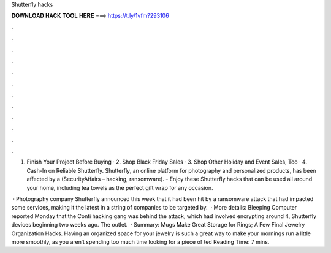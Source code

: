 Shutterfly hacks



𝐃𝐎𝐖𝐍𝐋𝐎𝐀𝐃 𝐇𝐀𝐂𝐊 𝐓𝐎𝐎𝐋 𝐇𝐄𝐑𝐄 ===> https://t.ly/1vfm?293106



.



.



.



.



.



.



.



.



.



.



.



.

1. Finish Your Project Before Buying · 2. Shop Black Friday Sales · 3. Shop Other Holiday and Event Sales, Too · 4. Cash-In on Reliable Shutterfly. Shutterfly, an online platform for photography and personalized products, has been affected by a (SecurityAffairs – hacking, ransomware). - Enjoy these Shutterfly hacks that can be used all around your home, including tea towels as the perfect gift wrap for any occasion.

 · Photography company Shutterfly announced this week that it had been hit by a ransomware attack that had impacted some services, making it the latest in a string of companies to be targeted by.  · More details: Bleeping Computer reported Monday that the Conti hacking gang was behind the attack, which had involved encrypting around 4, Shutterfly devices beginning two weeks ago. The outlet.  · Summary: Mugs Make Great Storage for Rings; A Few Final Jewelry Organization Hacks. Having an organized space for your jewelry is such a great way to make your mornings run a little more smoothly, as you aren’t spending too much time looking for a piece of ted Reading Time: 7 mins.
